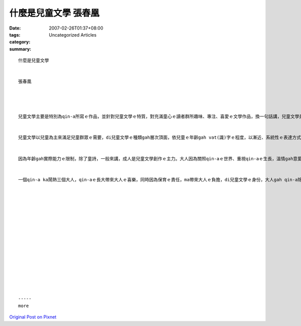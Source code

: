 什麼是兒童文學 張春凰
###############################

:date: 2007-02-26T01:37+08:00
:tags: 
:category: Uncategorized Articles
:summary: 


:: 

  什麼是兒童文學


  張春凰




  兒童文學主要是特別為qin-a所寫ｅ作品，並針對兒童文學ｅ特質，對充滿童心ｅ讀者群所趣味、專注、喜愛ｅ文學作品，換一句話講，兒童文學是qin-a gah大人共有ｅ精神糧食。


  兒童文學以兒童為主來滿足兒童群眾ｅ需要，di兒童文學ｅ種類gah層次頂面，依兒童ｅ年齡gah vat(識)字ｅ程度，以漸近、系統性ｅ表達方式ga生活、思想、文化、知識體系、事件ｅ本質等以繪本、童話、故事、寓言、童謠、童詩、傳說、散文、兒童小說等引導兒童人格gah價值觀等之養成角色，或ho大人回歸童貞、反省gah認悟智慧ｅ意味。總講一句兒童文學是感性gah理性並呈ｅ文學功能，兒童di豐富ｅ文作中得著滋養，di充足ｅ關愛gah想想力當中，安心生長gorh激發著創造力，大人di長久社會教條gah現實當中得著兒童文學ｅ潤露。


  因為年齡gah實際能力ｅ限制，除了童詩，一般來講，成人是兒童文學創作ｅ主力。大人因為關照qin-aｅ世界、重視qin-aｅ生長，溫情gah意愛自然ｅ流露，有創作能力ｅ作者，以口述、文字、繪圖、圖文、尪仔冊、多媒體、平面gah立體等形式，變化創新，希望對兒童ｅ成長做部份、適當ｅ輔助功能。


  一個qin-a ka鬧熱三個大人，qin-aｅ長大帶來大人ｅ喜樂，同時因為保育ｅ責任，ma帶來大人ｅ負擔，di兒童文學ｅ身份，大人gah qin-a除了共同欣賞文學作品反射人生ｅ每一步調，qin-a ｅ反應，ma deh反映大人處事ｅ態度gah扮演ｅ角色。兒童文學是qin-a gah 大人共有ｅ舞台，qin-a是主角，大人是配角，大人是劇本ｅ作者，qin-a是主角。老父老母gah老師ｅ雙手會搖動世界，寫兒童文學ｅ老手，必須以qin-aｅ情、趣、喜、怒等做qin-a頭王兼功成退隱幕後者，共遊兒童文學ｅDisney World。
















  -----
  more


`Original Post on Pixnet <http://daiqi007.pixnet.net/blog/post/9285398>`_